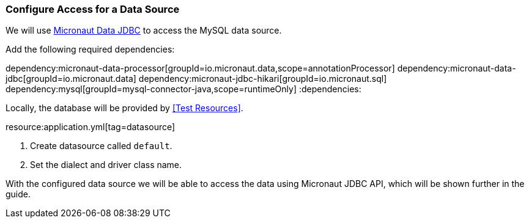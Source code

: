 === Configure Access for a Data Source

We will use https://micronaut-projects.github.io/micronaut-data/latest/guide/#dbc[Micronaut Data JDBC] to access the MySQL data source.

Add the following required dependencies:

:dependencies:
dependency:micronaut-data-processor[groupId=io.micronaut.data,scope=annotationProcessor]
dependency:micronaut-data-jdbc[groupId=io.micronaut.data]
dependency:micronaut-jdbc-hikari[groupId=io.micronaut.sql]
dependency:mysql[groupId=mysql-connector-java,scope=runtimeOnly]
:dependencies:

// TODO: Define the plugin config (gradle and maven)

Locally, the database will be provided by <<Test Resources>>.

resource:application.yml[tag=datasource]

<1> Create datasource called `default`.
<2> Set the dialect and driver class name.

With the configured data source we will be able to access the data using Micronaut JDBC API, which will be shown further in the guide.
